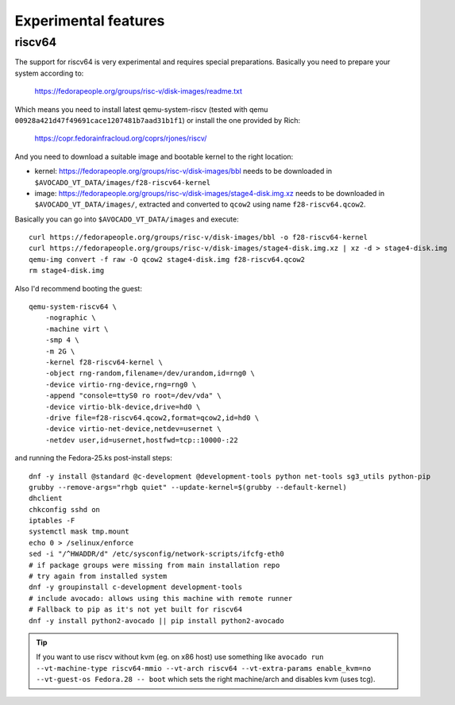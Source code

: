 .. _experimental:

=====================
Experimental features
=====================


riscv64
=======

The support for riscv64 is very experimental and requires special
preparations. Basically you need to prepare your system according to:

    https://fedorapeople.org/groups/risc-v/disk-images/readme.txt

Which means you need to install latest qemu-system-riscv (tested
with qemu ``00928a421d47f49691cace1207481b7aad31b1f1``) or install
the one provided by Rich:

    https://copr.fedorainfracloud.org/coprs/rjones/riscv/

And you need to download a suitable image and bootable kernel to
the right location:

* kernel: https://fedorapeople.org/groups/risc-v/disk-images/bbl
  needs to be downloaded in ``$AVOCADO_VT_DATA/images/f28-riscv64-kernel``
* image: https://fedorapeople.org/groups/risc-v/disk-images/stage4-disk.img.xz
  needs to be downloaded in ``$AVOCADO_VT_DATA/images/``, extracted
  and converted to ``qcow2`` using name ``f28-riscv64.qcow2``.

Basically you can go into ``$AVOCADO_VT_DATA/images`` and execute::

    curl https://fedorapeople.org/groups/risc-v/disk-images/bbl -o f28-riscv64-kernel
    curl https://fedorapeople.org/groups/risc-v/disk-images/stage4-disk.img.xz | xz -d > stage4-disk.img
    qemu-img convert -f raw -O qcow2 stage4-disk.img f28-riscv64.qcow2
    rm stage4-disk.img

Also I'd recommend booting the guest::

    qemu-system-riscv64 \
        -nographic \
        -machine virt \
        -smp 4 \
        -m 2G \
        -kernel f28-riscv64-kernel \
        -object rng-random,filename=/dev/urandom,id=rng0 \
        -device virtio-rng-device,rng=rng0 \
        -append "console=ttyS0 ro root=/dev/vda" \
        -device virtio-blk-device,drive=hd0 \
        -drive file=f28-riscv64.qcow2,format=qcow2,id=hd0 \
        -device virtio-net-device,netdev=usernet \
        -netdev user,id=usernet,hostfwd=tcp::10000-:22

and running the Fedora-25.ks post-install steps::

    dnf -y install @standard @c-development @development-tools python net-tools sg3_utils python-pip
    grubby --remove-args="rhgb quiet" --update-kernel=$(grubby --default-kernel)
    dhclient
    chkconfig sshd on
    iptables -F
    systemctl mask tmp.mount
    echo 0 > /selinux/enforce
    sed -i "/^HWADDR/d" /etc/sysconfig/network-scripts/ifcfg-eth0
    # if package groups were missing from main installation repo
    # try again from installed system
    dnf -y groupinstall c-development development-tools
    # include avocado: allows using this machine with remote runner
    # Fallback to pip as it's not yet built for riscv64
    dnf -y install python2-avocado || pip install python2-avocado

.. tip:: If you want to use riscv without kvm (eg. on x86 host) use something
         like ``avocado run --vt-machine-type riscv64-mmio --vt-arch riscv64
         --vt-extra-params enable_kvm=no --vt-guest-os Fedora.28 -- boot``
         which sets the right machine/arch and disables kvm (uses tcg).
